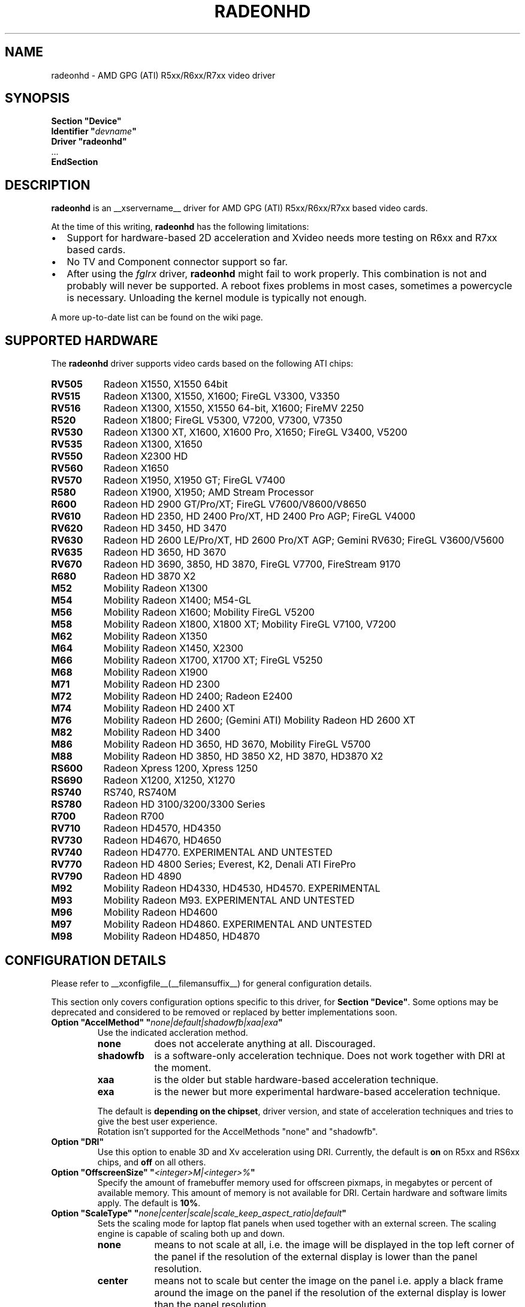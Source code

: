 .\" radeonhd.man based on formatting used in the xf86-video-{ati,nv} radeon.man, nv.man
.\" shorthand for double quote that works everywhere.
.ds q \N'34'
.\"
.\"
.TH RADEONHD __drivermansuffix__ __vendorversion__
.\"
.\"
.SH NAME
radeonhd \- AMD GPG (ATI) R5xx/R6xx/R7xx video driver
.\"
.\"
.SH SYNOPSIS
.nf
.B "Section \*qDevice\*q"
.BI "  Identifier \*q"  devname \*q
.B  "  Driver \*qradeonhd\*q"
\ \ ...
.B EndSection
.fi
.\"
.\"
.SH DESCRIPTION
.B radeonhd
is an __xservername__ driver for AMD GPG (ATI) R5xx/R6xx/R7xx based video cards.

At the time of this writing,
.B radeonhd
has the following limitations:
.\".TP "\w'\fB\(bu\fR'u+1n"
.TP 2
\(bu
Support for hardware-based 2D acceleration and Xvideo needs more testing on R6xx and R7xx based cards.
.TP
\(bu
No TV and Component connector support so far.
.TP
\(bu
After using the
.I fglrx
driver,
.B radeonhd
might fail to work properly. This combination is not and probably will never be
supported.  A reboot fixes problems in most cases, sometimes a powercycle is
necessary.  Unloading the kernel module is typically not enough.
.PP
A more up-to-date list can be found on the wiki page.
.PP
.\"
.SH SUPPORTED HARDWARE
The
.B radeonhd
driver supports video cards based on the following ATI chips:
.PP
.PD 0
.\" This list is generated from the RHDIdentify() function in src/rhd_id.c.
.\" START_DEVICE_LIST marker - do not delete
.TP 8
.B RV505
Radeon X1550, X1550 64bit
.TP 8
.B RV515
Radeon X1300, X1550, X1600; FireGL V3300, V3350
.TP 8
.B RV516
Radeon X1300, X1550, X1550 64-bit, X1600; FireMV 2250
.TP 8
.B R520
Radeon X1800; FireGL V5300, V7200, V7300, V7350
.TP 8
.B RV530
Radeon X1300 XT, X1600, X1600 Pro, X1650; FireGL V3400, V5200
.TP 8
.B RV535
Radeon X1300, X1650
.TP 8
.B RV550
Radeon X2300 HD
.TP 8
.B RV560
Radeon X1650
.TP 8
.B RV570
Radeon X1950, X1950 GT; FireGL V7400
.TP 8
.B R580
Radeon X1900, X1950; AMD Stream Processor
.TP 8
.B R600
Radeon HD 2900 GT/Pro/XT; FireGL V7600/V8600/V8650
.TP 8
.B RV610
Radeon HD 2350, HD 2400 Pro/XT, HD 2400 Pro AGP; FireGL V4000
.TP 8
.B RV620
Radeon HD 3450, HD 3470
.TP 8
.B RV630
Radeon HD 2600 LE/Pro/XT, HD 2600 Pro/XT AGP; Gemini RV630;
FireGL V3600/V5600
.TP 8
.B RV635
Radeon HD 3650, HD 3670
.TP 8
.B RV670
Radeon HD 3690, 3850, HD 3870, FireGL V7700, FireStream 9170
.TP 8
.B R680
Radeon HD 3870 X2
.TP 8
.B M52
Mobility Radeon X1300
.TP 8
.B M54
Mobility Radeon X1400; M54-GL
.TP 8
.B M56
Mobility Radeon X1600; Mobility FireGL V5200
.TP 8
.B M58
Mobility Radeon X1800, X1800 XT; Mobility FireGL V7100, V7200
.TP 8
.B M62
Mobility Radeon X1350
.TP 8
.B M64
Mobility Radeon X1450, X2300
.TP 8
.B M66
Mobility Radeon X1700, X1700 XT; FireGL V5250
.TP 8
.B M68
Mobility Radeon X1900
.TP 8
.B M71
Mobility Radeon HD 2300
.TP 8
.B M72
Mobility Radeon HD 2400; Radeon E2400
.TP 8
.B M74
Mobility Radeon HD 2400 XT
.TP 8
.B M76
Mobility Radeon HD 2600;
(Gemini ATI) Mobility Radeon HD 2600 XT
.TP 8
.B M82
Mobility Radeon HD 3400
.TP 8
.B M86
Mobility Radeon HD 3650, HD 3670, Mobility FireGL V5700
.TP 8
.B M88
Mobility Radeon HD 3850, HD 3850 X2, HD 3870, HD3870 X2
.TP 8
.B RS600
Radeon Xpress 1200, Xpress 1250
.TP 8
.B RS690
Radeon X1200, X1250, X1270
.TP 8
.B RS740
RS740, RS740M
.TP 8
.B RS780
Radeon HD 3100/3200/3300 Series
.TP 8
.B R700
Radeon R700
.TP 8
.B RV710
Radeon HD4570, HD4350
.TP 8
.B RV730
Radeon HD4670, HD4650
.TP 8
.B RV740
Radeon HD4770. EXPERIMENTAL AND UNTESTED
.TP 8
.B RV770
Radeon HD 4800 Series; Everest, K2, Denali ATI FirePro
.TP 8
.B RV790
Radeon HD 4890
.TP 8
.B M92
Mobility Radeon HD4330, HD4530, HD4570. EXPERIMENTAL
.TP 8
.B M93
Mobility Radeon M93. EXPERIMENTAL AND UNTESTED
.TP 8
.B M96
Mobility Radeon HD4600
.TP 8
.B M97
Mobility Radeon HD4860. EXPERIMENTAL AND UNTESTED
.TP 8
.B M98
Mobility Radeon HD4850, HD4870
.\" END_DEVICE_LIST marker - do not delete
.PD
.\"
.\"
.PP
.SH CONFIGURATION DETAILS
Please refer to __xconfigfile__(__filemansuffix__) for general
configuration details.
.P
This section only covers configuration options
specific to this driver, for
.BR "Section \*qDevice\*q" .
Some options may be deprecated and considered to be
removed or replaced by better implementations soon.
.\"
.TP
.BI "Option \*qAccelMethod\*q \*q" none|default|shadowfb|xaa|exa \*q
Use the indicated accleration method.
.RS
.TP 9
.PD 0
.B none
does not accelerate anything at all. Discouraged.
.TP
.B shadowfb
is a software-only acceleration technique. Does not work together with
DRI at the moment.
.TP
.B xaa
is the older but stable hardware-based acceleration technique.
.TP
.B exa
is the newer but more experimental hardware-based acceleration technique.
.RE
.RS
.PD
.PP
The default is
.BR "depending on the chipset" ,
driver version, and state of acceleration techniques and tries to give the best
user experience.
.br
Rotation isn't supported for the AccelMethods \*qnone\*q and \*qshadowfb\*q.
.RE
.TP
.BI "Option \*qDRI\*q"
Use this option to enable 3D and Xv acceleration using DRI.
Currently, the default is
.B on
on R5xx and RS6xx chips, and
.B off
on all others.
.TP
.BI "Option \*qOffscreenSize\*q \*q" <integer>M|<integer>% \*q
Specify the amount of framebuffer memory used for offscreen pixmaps, in
megabytes or percent of available memory. This amount of memory is not
available for DRI. Certain hardware and software limits apply. The default
is
.BR 10% .
.TP
.BI "Option \*qScaleType\*q \*q" none|center|scale|scale_keep_aspect_ratio|default \*q
Sets the scaling mode for laptop flat panels when used together with an external
screen. The scaling engine is capable of scaling both up and down.
.RS
.TP 9
.PD 0
.B none
means to not scale at all, i.e. the image will be displayed in the top left
corner of the panel if the resolution of the external display is lower than
the panel resolution.
.TP
.B center
means not to scale but center the image on the panel i.e. apply a black frame
around the image on the panel if the resolution of the external display is
lower than the panel resolution.
.TP
.B scale
means to always scale to the resolution of the external display filling
the entire panel.
.TP
.B scale_keep_aspect_ratio
scales the panel display but keeps the aspect ratio of the external display,
which means if the external display has a different aspect ratio than the
panel it black borders will be added to the top and bottom or left and right.
.TP
.B default
keeps the aspect ratio, but does not to scale otherwise.
.RE
.RS
.PD
.PP
The
.B default
is to keep the aspect ratio.
.RE
.TP
.BI "Option \*qNoRandr\*q
Disable RandR 1.2 support. This turns the driver back to use standard
modesetting behavior. The default is to
.B enable
RandR 1.2 support.
.TP
.BI "Option \*qSWcursor\*q \*q" boolean \*q
Enable or disable the software cursor. The hardware cursor is inactive
when the software cursor is enabled. The default is
.BR off .
.TP
.BI "Option \*qForceReduced\*q \*q" boolean \*q
Force the use of reduced blanking modes. Use this if your LCD monitor does not
provide correct EDID data and you need a reduced blanking mode to drive a high
resolution mode over a single link DVI connection. The default is
.BR off .
.TP
.BI "Option \*qUnverifiedFeatures\*q \*q" boolean \*q
The
.B radeonhd
driver sometimes relies on unverified graphics card features. You can add
.B "Option \*qUnverifiedFeatures\*q \*qoff\*q"
to disable those when you run into difficulties.
.TP
.BI "Option \*qRROutputOrder\*q \*q" "list-of-outputs" \*q
.IR "RandR modesetting only" .
.br
Several legacy application rely on the Xinerama extension to determine the
primary screen. RandR returns the viewport displayed on the first attached
output of the internal table as the first Xinerama screen.
If your outputs are ordered in the wrong way, you can reorder them by adding
their names (separated by spaces or commas) to the
.IR list-of-outputs .
Typically only the first (primary) output has to be listed, remaining
outputs are added automatically. The default is
.BR none .
.TP
.BI "Option \*qIgnoreConnector\*q \*q" string \*q
.IR "Standard (non-RandR) modesetting only" .
.br
Connector to be ignored during non-RandR modesetting. The default is
.BR none .
.TP
.BI "Option \*qUseConfiguredMonitor\*q \*q" boolean \*q
.IR "Standard (non-RandR) modesetting only" .
.br
Use or ignore the monitor section in
.IR xorg.conf .
In standard modesetting
.B radeonhd
ignores the EDID data if a monitor section is configured.  This is different
to what most drivers behave like and a common source of configuration problems.
Thus the default is
.B off
(i.e. ignore).
.TP
.BI "Option \*qNoAccel\*q
Disable all hardware acceleration. The default is to
.B enable
hardware acceleration.
.PP
.RS
.B NOTE:
Use of this option is considered deprecated. The
.B AccelMethod
option is considered to be more flexible.
.RE
.TP
.BI "Option \*qHPD\*q \*q" "auto|off|normal|swap" \*q
Change the use of the hot plug detection (HPD) pins. On R5xx the according
connector tables are often broken and have to be worked around.
.RS
.TP 8
.PD 0
.B Auto
Select method depending on chipset and board
.TP
.B Off
Don't use HPD pins. Some connectors might not be able to detect connections
at all
.TP
.B Normal
Use connector table information as-is
.TP
.B Swap
Swap HPD pin 1 and 2 in connector table
.RE
.RS
.PD
.PP
.B NOTE:
Use of this option is discouraged. Whenever this option is needed to detect
connected monitors correctly, please report to the mailing list.
The default is
.BR Auto .
.RE
.TP
.BI "Option \*qForceDPI\*q \*q" integer \*q
Force the use of the specified pixel density in Dots Per Inch.
The default is
.BR "to use the monitor supplied values" .
.PP
.RS
.B NOTE:
Use of this option is discouraged. Monitors should return valid DPI values,
and the Xserver should honour them correctly.
.RE
.TP
.BI "Option \*qUseAtomBIOS\*q \*q" boolean \*q
Selects the mode setting path. The default is
.BR "chipset dependent" .
.PP
.RS
.B NOTE:
Use of this option is discouraged. The driver should select the right path. If
this option is needed to get your card working correctly, please report to the
mailing list.
.RE
.TP
.BI "Option \*qAudio\*q \*q" boolean \*q
This option enables the audio hardware, which is responsible for delivering audio data
to the different HDMI capable connectors and used to communicate with the audio
driver of the operation system. The default is
.BR off .
.TP
.BI "Option \*qHDMI\*q \*q" string \*q
Possible values are "DVI-I_0", "DVI-I_1"..,"DVI-D_0","DVI-I_1",.., "all".
This option enables HDMI-Audio and HDMI-Info packets on the specified connector.
This is the only way enabling HDMI at the moment, since decoding E-EDID data to check if monitor supports HDMI is not implemented (yet).
.TP
.BI "Option \*qCoherent\*q \*q" string \*q
There are two different ways to program the TMDS encoder in an output
for best signal quality for the transmitter chip used inside a digital 
monitor. This option may be used to set the programming for each output 
individually. The string is a space separated list of
.B <output_transmitter>=on|off. 
Possible  values for 
.B <output_transmitter> 
are: 
.B TMDS_A, 
.B TMDS_B,
.B UNIPHY_A,
.B UNIPHY_B,
.B AtomOutputTMDSA,
.B AtomOutputLVTMA,
.B AtomOutputKldskpLvtma,
.B AtomOutputUniphyA,
.B  AtomOutputUniphyB. 
The log file should be consulted 
on which ones to use. The line:
.B "Option \*qCoherent\*q \*qTMDS_A=off TMDS_B=on\*q"
will set coherent mode to 
.B off 
for TMDS A and to 
.B on 
for TMDS B.
The default for all outputs is
.BR off .
.TP
.BI "Option \*qTVMode\*q \*q" tv-mode \*q
The TV standard to use on the TV output.
.RS
.TP 8
.PD 0
.B NTSC
.TP
.B NTSCJ
.TP
.B PAL
.TP
.B PALM
.TP
.B PALCN
.TP
.B PALN
.TP
.B PAL60
.TP
.B SECAM
.TP
.B CV
Composite Video
.RE
.RS
.PD
.PP
.B NOTE:
This option isn't implemented yet and has no effect.
.RE
.PP
.PD
.\"
.\"
.SH RANDR OUTPUT PROPERTIES
The following properties can be queried with
.B xrandr --prop
and some of them can be set with
.BR "xrandr --output" " <output> " --set " <property> <value> ."
Those not starting with an underscore '_' are RandR 1.3 standard properties.
See the RandR 1.3 protocol description for more details.   Properties marked
Read-Only are provided by the driver for informational purpose only, those
marked Static won't change during runtime.
.TP
.BR SignalFormat "   Read-Only"
.RS
.TP 16
.PD 0
.IR Type :
string
.TP
.IR Range/List :
unknown VGA TMDS LVDS DisplayPort
.RE
.RS
.PD
.PP
Signal format / physical protocol format that is used for the specified
output.
.RE
.TP
.BR ConnectorType "   Read-Only Static"
.RS
.TP 16
.PD 0
.IR Type :
string
.TP
.IR Range/List :
unknown VGA DVI DVI-I DVI-A DVI-D HDMI Panel DisplayPort
.RE
.RS
.PD
.PP
Connector type, as far as known to the driver.
.I Panel
describes laptop-internal (normally LVDS) displays.
.RE
.TP
.BR ConnectorNumber "   Read-Only Static"
.RS
.TP 16
.PD 0
.IR Type :
int32
.TP
.IR Range/List :
0-
.RE
.RS
.PD
.PP
Outputs that route their signal to the same connector MUST have the same
connector number. Outputs with the same connector number MUST route their
signal to the same connector, except if it is 0, which indicates unknown
connectivity.
.RE
.TP
.BR _OutputNumber "   Read-Only Static"
.RS
.TP 16
.PD 0
.IR Type :
int32
.TP
.IR Range/List :
0-
.RE
.RS
.PD
.PP
A card may route one internal output to several connectors.  Connectors that
are driven by the same output cannot be driven by different Crtcs and are thus
only allowed to be used in clone mode. The driver SHOULD emit an error message
and continue as gracefully as possible if using different Crtcs for the same
internal output is requested.
.br
Internal outputs are numbered from 1, 0 indicates that output routing is
unknown.
.RE
.TP
.B _PanningArea
.RS
.TP 16
.PD 0
.IR Type :
string
.TP
.IR Format :
.RB <width> x <height>[ + <xoffset> + <yoffset>]
.RE
.RS
.PD
.PP
Specifies the panning area in RandR mode per output.
.br
It actually is a Crtc-specific property, but RandR doesn't support that yet.
As the
.B xrandr
application typically always resets the framebuffer size with every action,
.BR --fb " <width>" x <height>
has to be added on every invocation, unless there is an additional output
configured that is using this size as its resolution.
.br
This property cannot be changed when in a rotated mode.
.PP
.B NOTE:
Use of this option is considered deprecated.  The driver supports
.B RandR 1.3
panning, which is included in Xserver 1.6.  It is considerable more flexible,
and should support rotated pans.
.RE
.TP
.B _Backlight
.RS
.TP 16
.PD 0
.IR Type :
int32
.TP
.IR Range/List :
0-255
.RE
.RS
.PD
.PP
Specifies the backlight intensity on laptop panels, if controllable by the driver.
.RE
.TP
.B _Coherent
.RS
.TP 16
.PD 0
.IR Type :
int32
.TP
.IR Range/List :
0-1
.RE
.RS
.PD
.PP
Sets the coherent flag for TMDS signals. See also
.I Option
.IR "Coherent" .
.\"
.\"
.SH KNOWN BUGS
As the
.B radeonhd
driver is still in development, some non-obvious things might not work yet. A
list of major known bugs is maintained on the wiki.  Other places to check for
known bugs and solutions are the bugtracker at
.br
.nf
\%https://bugs.freedesktop.org/query.cgi?product=xorg&component=Driver/radeonhd
.br
.fi
and the mailing list archives at
\%http://lists.opensuse.org/radeonhd/
.PP
radeonhd development caused a few bugs in __xservername__ and a number
of bugs in xrandr(__appmansuffix__) to be discovered. If you are using
xrandr(__appmansuffix__) versions older than 2007-11-10, you should try
updating xrandr(__appmansuffix__).
.br
Alternatively, you can try to always specify different CRTCs for
all monitors by explicitly selecting them with
.I --crtc [0|1]
on the xrandr(__appmansuffix__) command line.
.\"
.\"
.SH SEE ALSO
__xservername__(__appmansuffix__), __xconfigfile__(__filemansuffix__), Xserver(__appmansuffix__), X(__miscmansuffix__)
.IP " 1." 4
The official radeonhd wiki
.RS 4
\%http://wiki.x.org/wiki/radeonhd
.RE
.IP " 2." 4
The radeonhd mailing list
.RS 4
\%http://lists.opensuse.org/radeonhd/
.RE
.IP " 3." 4
Overview about radeonhd development code
.RS 4
\%http://cgit.freedesktop.org/xorg/driver/xf86-video-radeonhd/
.RE
.IP " 4." 4
Query the bugtracker for radeonhd bugs
.RS 4
.nf
\%https://bugs.freedesktop.org/query.cgi?\:product=\:xorg&\:component=\:Driver/radeonhd
.fi
.RE
.\"
.\"
.SH AUTHORS
Egbert Eich, Luc Verhaegen, Matthias Hopf, Hans Ulrich Niedermann, Christian Koenig, Alexander Deucher, and others.
.\" vim: syntax=nroff
